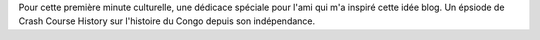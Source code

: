 .. title: Première: Crash Course World History, Congo and Africa's World War
.. slug: premiere-crash-course-world-history-congo-and-africas-world-war
.. date: 2020-03-24 21:44:58 UTC+01:00
.. tags:
.. category: 
.. link: 
.. description: 
.. type: text

Pour cette première minute culturelle, une dédicace spéciale pour l'ami qui m'a inspiré cette idée blog. Un épsiode de Crash Course History sur l'histoire du Congo depuis son indépendance.

.. youtube:: 4uArRzwKHvE